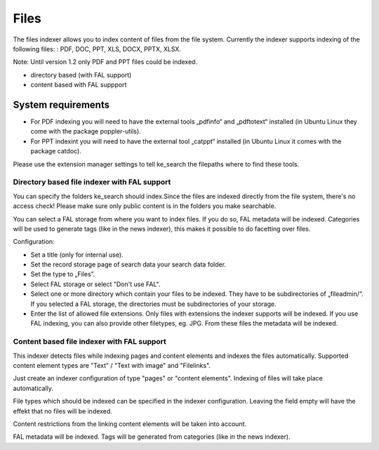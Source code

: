 ﻿.. ==================================================
.. FOR YOUR INFORMATION
.. --------------------------------------------------
.. -*- coding: utf-8 -*- with BOM.

.. _filesIndexer:

Files
=====

The files indexer allows you to index content of files from the file system.
Currently the indexer supports indexing of the following files: : PDF, DOC, PPT, XLS, DOCX, PPTX, XLSX.

Note: Until version 1.2 only PDF and PPT files could be indexed.

* directory based (with FAL support)
* content based with FAL suppport

System requirements
-------------------

* For PDF indexing you will need to have the external tools „pdfinfo“ and „pdftotext“ installed (in Ubuntu Linux they come with the package poppler-utils).
* For PPT indexint you will need to have the external tool „catppt“ installed (in Ubuntu Linux it comes with the package catdoc).

Please use the extension manager settings to tell ke_search the filepaths where to find these tools.

Directory based file indexer with FAL support
.............................................

You can specify the folders ke_search should index.Since the files are indexed directly from the file system,
there's no access check! Please make sure only public content is in the folders you make searchable.

You can select a FAL storage from where you want to index files. If you do so, FAL metadata will be indexed.
Categories will be used to generate tags (like in the  news indexer), this makes it possible to do facetting over files.

Configuration:

* Set a title (only for internal use).
* Set the record storage page of search data your search data folder.
* Set the type to „Files”.
* Select FAL storage or select "Don't use FAL".
* Select one or more directory which contain your files to be indexed. They have to be subdirectories of „fileadmin/“. If you selected a FAL storage, the directories must be subdirectories of your storage.
* Enter the list of allowed file extensions. Only files with extensions the indexer supports will be indexed. If you use FAL indexing, you can also provide other filetypes, eg. JPG. From these files the metadata will be indexed.

Content based file indexer with FAL support
...........................................

This indexer detects files while indexing pages and content elements and indexes the files automatically.
Supported content element types are "Text" / "Text with image" and "Filelinks".

Just create an indexer configuration of type "pages" or "content elements".
Indexing of files will take place automatically.

File types which should be indexed can be specified in the indexer configuration.
Leaving the field empty will have the effekt that no files will be indexed.

Content restrictions from the linking content elements will be taken into account.

FAL metadata will be indexed. Tags will be generated from categories (like in the news indexer).

